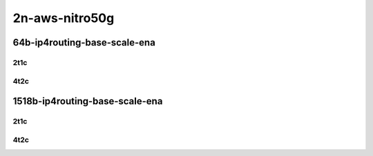 2n-aws-nitro50g
---------------

64b-ip4routing-base-scale-ena
`````````````````````````````

2t1c
::::

.. raw:: html

    <a name="64b-2t1c-base-ena"></a>
    <a name="64b-2t1c-scale-ena"></a>
    <center>
    Links to builds:
    <a href="https://packagecloud.io/app/fdio/master/search?dist=ubuntu%2Fbionic" target="_blank">vpp-ref</a>,
    <a href="https://jenkins.fd.io/view/csit/job/csit-vpp-perf-mrr-weekly-master-2n-aws" target="_blank">csit-ref</a>
    <iframe width="1100" height="800" frameborder="0" scrolling="no" src="../_static/vpp/2n-aws-nitro50g-64b-2t1c-ip4-ena.html"></iframe>
    <p><br></p>
    </center>

4t2c
::::

.. raw:: html

    <a name="64b-2t1c-base-ena"></a>
    <a name="64b-2t1c-scale-ena"></a>
    <center>
    Links to builds:
    <a href="https://packagecloud.io/app/fdio/master/search?dist=ubuntu%2Fbionic" target="_blank">vpp-ref</a>,
    <a href="https://jenkins.fd.io/view/csit/job/csit-vpp-perf-mrr-weekly-master-2n-aws" target="_blank">csit-ref</a>
    <iframe width="1100" height="800" frameborder="0" scrolling="no" src="../_static/vpp/2n-aws-nitro50g-64b-4t2c-ip4-ena.html"></iframe>
    <p><br></p>
    </center>

1518b-ip4routing-base-scale-ena
```````````````````````````````

2t1c
::::

.. raw:: html

    <a name="1518b-2t1c-base-ena"></a>
    <a name="1518b-2t1c-scale-ena"></a>
    <center>
    Links to builds:
    <a href="https://packagecloud.io/app/fdio/master/search?dist=ubuntu%2Fbionic" target="_blank">vpp-ref</a>,
    <a href="https://jenkins.fd.io/view/csit/job/csit-vpp-perf-mrr-weekly-master-2n-aws" target="_blank">csit-ref</a>
    <iframe width="1100" height="800" frameborder="0" scrolling="no" src="../_static/vpp/2n-aws-nitro50g-1518b-2t1c-ip4-ena.html"></iframe>
    <p><br></p>
    </center>

4t2c
::::

.. raw:: html

    <a name="1518b-2t1c-base-ena"></a>
    <a name="1518b-2t1c-scale-ena"></a>
    <center>
    Links to builds:
    <a href="https://packagecloud.io/app/fdio/master/search?dist=ubuntu%2Fbionic" target="_blank">vpp-ref</a>,
    <a href="https://jenkins.fd.io/view/csit/job/csit-vpp-perf-mrr-weekly-master-2n-aws" target="_blank">csit-ref</a>
    <iframe width="1100" height="800" frameborder="0" scrolling="no" src="../_static/vpp/2n-aws-nitro50g-1518b-4t2c-ip4-ena.html"></iframe>
    <p><br></p>
    </center>
